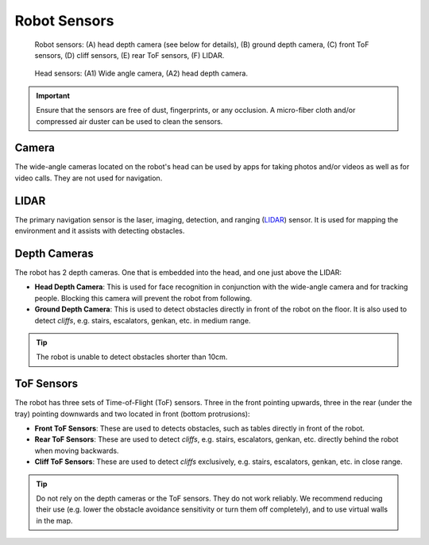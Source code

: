 *************
Robot Sensors
*************

.. figure:: assets/sensors/sensors-01.jpg
  :alt: Robot front and rear views

  Robot sensors: (A) head depth camera (see below for details), (B) ground depth camera, (C) front ToF sensors, (D) cliff sensors, (E) rear ToF sensors, (F) LIDAR.
 

.. figure:: assets/sensors/sensors-02.jpg
  :alt: Robot front and rear views

  Head sensors: (A1) Wide angle camera, (A2) head depth camera. 


.. Important::
  Ensure that the sensors are free of dust, fingerprints, or any occlusion. A micro-fiber cloth and/or compressed air duster can be used to clean the sensors.

.. As with all optical sensors, environmental lighting, as well as surface reflection, transmission, and absorption affect what the sensors are able to detect. In turn, these can affect navigation performance.


Camera
=======
The wide-angle cameras located on the robot's head can be used by apps for taking photos and/or videos as well as for video calls. They are not used for navigation.

+---------------------+------+------+
|                     | HFOV | VFOV |
+=====================+======+======+
| Wide-angle camera   | 120°  | 48°  |
+---------------------+------+------+



LIDAR
=====
The primary navigation sensor is the laser, imaging, detection, and ranging (`LIDAR <https://en.wikipedia.org/wiki/Lidar>`_) sensor. It is used for mapping the environment and it assists with detecting obstacles.

.. @TODO Multiple versions of the LIDAR


Depth Cameras
=============
The robot has 2 depth cameras. One that is embedded into the head, and one just above the LIDAR:

- **Head Depth Camera**: This is used for face recognition in conjunction with the wide-angle camera and for tracking people. Blocking this camera will prevent the robot from following.  
- **Ground Depth Camera**: This is used to detect obstacles directly in front of the robot on the floor. It is also used to detect *cliffs*, e.g. stairs, escalators, genkan, etc. in medium range.

.. Tip:: The robot is unable to detect obstacles shorter than 10cm.
.. @TODO Multiple versions of the Depth Camera


ToF Sensors
===========
The robot has three sets of Time-of-Flight (ToF) sensors. Three in the front pointing upwards, three in the rear (under the tray) pointing downwards and two located in front (bottom protrusions):

- **Front ToF Sensors**: These are used to detects obstacles, such as tables directly in front of the robot.
- **Rear ToF Sensors**: These are used to detect *cliffs*, e.g. stairs, escalators, genkan, etc. directly behind the robot when moving backwards.
- **Cliff ToF Sensors**: These are used to detect *cliffs* exclusively, e.g. stairs, escalators, genkan, etc. in close range.

.. Tip:: Do not rely on the depth cameras or the ToF sensors. They do not work reliably. We recommend reducing their use (e.g. lower the obstacle avoidance sensitivity or turn them off completely), and to use virtual walls in the map.

